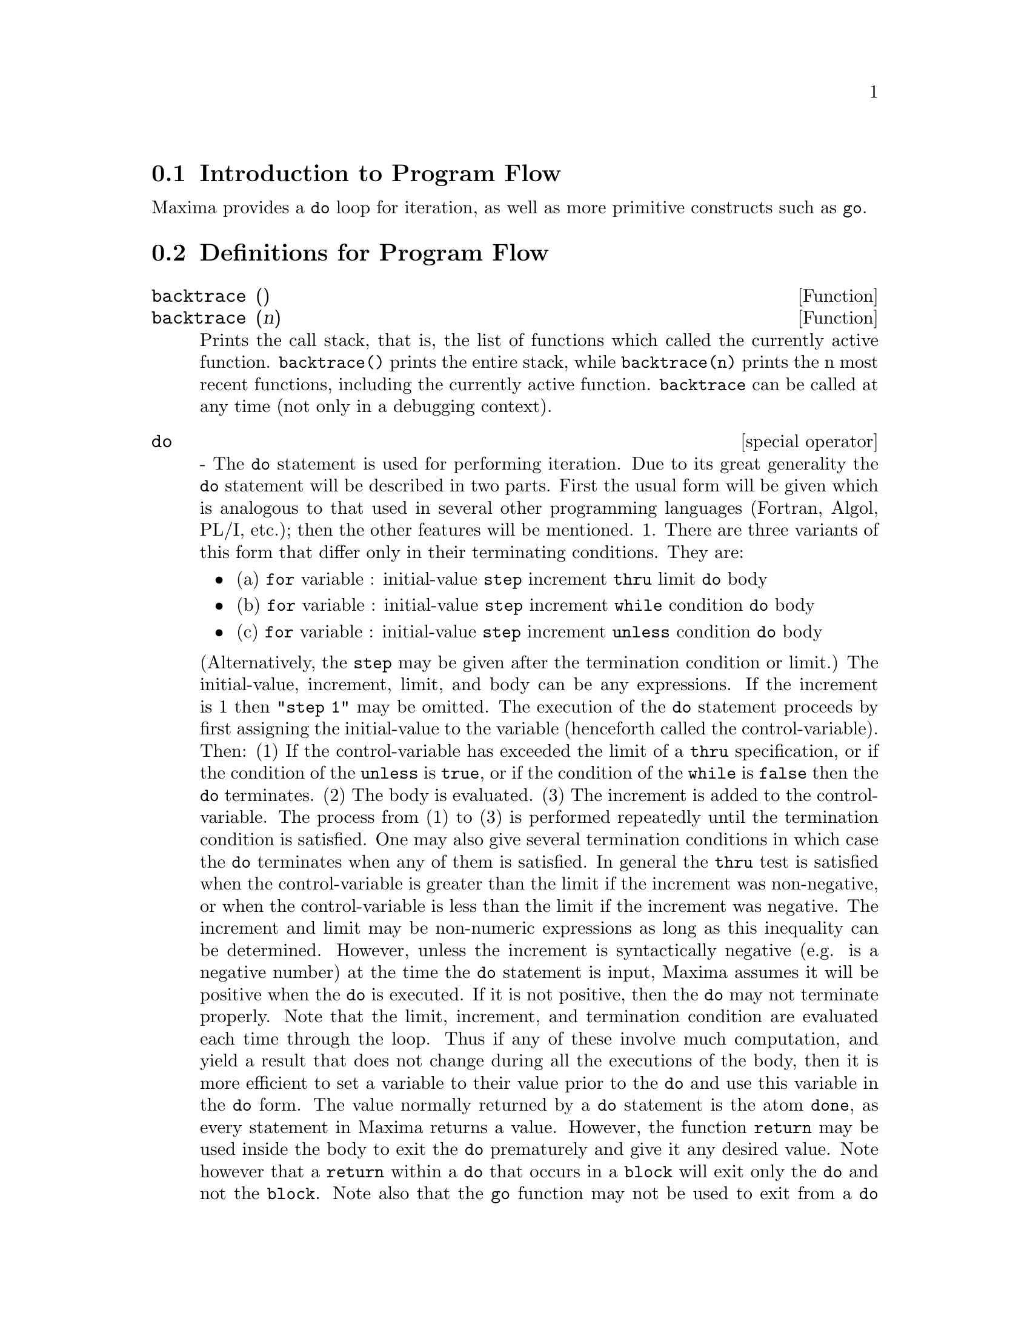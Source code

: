 @menu
* Introduction to Program Flow::  
* Definitions for Program Flow::  
@end menu

@node Introduction to Program Flow, Definitions for Program Flow, Program Flow, Program Flow
@section Introduction to Program Flow

Maxima provides a @code{do} loop for iteration, as well as more primitive
constructs such as @code{go}.

@c end concepts Program Flow
@node Definitions for Program Flow,  , Introduction to Program Flow, Program Flow
@section Definitions for Program Flow

@defun backtrace ()
@defunx backtrace (n)
Prints the call stack, that is, the list of functions which
called the currently active function. @code{backtrace()} prints the
entire stack, while @code{backtrace(n)} prints the n most recent 
functions, including the currently active function.
@code{backtrace} can be called at any time (not only in a debugging context).

@end defun

@deffn {special operator} do
 - The @code{do} statement is used for performing iteration.  Due to its
great generality the @code{do} statement will be described in two parts.
First the usual form will be given which is analogous to that used in
several other programming languages (Fortran, Algol, PL/I, etc.); then
the other features will be mentioned.
1.  There are three variants of this form that differ only in their
terminating conditions.  They are:
@itemize @bullet
@item
(a)  @code{for} variable : initial-value @code{step} increment
      @code{thru} limit @code{do} body
@item
(b)  @code{for} variable : initial-value @code{step} increment
      @code{while} condition @code{do} body
@item
(c)  @code{for} variable : initial-value @code{step} increment
      @code{unless} condition @code{do} body
@end itemize
(Alternatively, the @code{step} may be given after the termination condition
or limit.)
    The initial-value, increment, limit, and body can be any
expressions.  If the increment is 1 then "@code{step 1}" may be omitted.
    The execution of the @code{do} statement proceeds by first assigning the
initial-value to the variable (henceforth called the
control-variable). Then: (1) If the control-variable has exceeded the
limit of a @code{thru} specification, or if the condition of the @code{unless} is
@code{true}, or if the condition of the @code{while} is @code{false} then the @code{do}
terminates. (2) The body is evaluated.  (3) The increment is added to
the control-variable.  The process from (1) to (3) is performed
repeatedly until the termination condition is satisfied.  One may also
give several termination conditions in which case the @code{do} terminates
when any of them is satisfied.
    In general the @code{thru} test is satisfied when the control-variable is
greater than the limit if the increment was non-negative, or when the
control-variable is less than the limit if the increment was negative.
The increment and limit may be non-numeric expressions as long as this
inequality can be determined.  However, unless the increment is
syntactically negative (e.g. is a negative number) at the time the @code{do}
statement is input, Maxima assumes it will be positive when the @code{do} is
executed.  If it is not positive, then the @code{do} may not terminate
properly.
    Note that the limit, increment, and termination condition are
evaluated each time through the loop.  Thus if any of these involve
much computation, and yield a result that does not change during all
the executions of the body, then it is more efficient to set a
variable to their value prior to the @code{do} and use this variable in the
@code{do} form.
    The value normally returned by a @code{do} statement is the atom @code{done}, as
every statement in Maxima returns a value.  However, the function
@code{return} may be used inside the body to exit the @code{do} prematurely and give
it any desired value.  Note however that a @code{return} within a @code{do} that
occurs in a @code{block} will exit only the @code{do} and not the @code{block}.  Note also
that the @code{go} function may not be used to exit from a @code{do} into a
surrounding @code{block}.
    The control-variable is always local to the @code{do} and thus any
variable may be used without affecting the value of a variable with
the same name outside of the @code{do}.  The control-variable is unbound
after the @code{do} terminates.
@example
(%i1)   for a:-3 thru 26 step 7 do ldisplay(a)$
(%t1)          a = -3
(%t2)          a =  4
(%t3)          a = 11
(%t4)          a = 18
(%t5)          a = 25
@end example
The function @code{ldisplay} generates intermediate labels; @code{display} does not.
@example
(%i6)   s:0$
(%i7)   for i:1 while i<=10 do s:s+i;
(%o7)          done
(%i8)   s;
(%o8)          55
@end example
Note that the condition in %i7 is equivalent to @code{unless I > 10} and also
@code{thru 10}
@example
(%i9)   series:1$
(%i10)  term:exp(sin(x))$
(%i11)  for p:1 unless p>7 do
          (term:diff(term,x)/p,
          series:series+subst(x=0,term)*x^p)$
(%i12)   series;
                7    6     5    4    2
(%o12)          x    x     x    x    x
               -- - --- - -- - -- + -- + x + 1
               96   240   15   8    2
which gives 8 terms of the taylor series for e^sin(x).
(%i13) poly:0$
(%i14) for i:1 thru 5 do
        for j:i step -1 thru 1 do
           poly:poly+i*x^j$
(%i15) poly;
              5      4       3       2
(%o15)      5 x  + 9 x  + 12 x  + 14 x  + 15 x
(%i16) guess:-3.0$
(%i17) for i:1 thru 10 do (guess:subst(guess,x,.5*(x+10/x)),
         if abs(guess^2-10)<.00005 then return(guess));
(%o17)                  - 3.1622807
@end example

    This example computes the negative square root of 10 using the
Newton- Raphson iteration a maximum of 10 times.  Had the convergence
criterion not been met the value returned would have been @code{done}.
Additional Forms of the @code{do} Statement
    Instead of always adding a quantity to the control-variable one
may sometimes wish to change it in some other way for each iteration.
In this case one may use @code{next @var{expression}} instead of @code{step @var{increment}}.
This will cause the control-variable to be set to the
result of evaluating expression each time through the loop.
@example

(%i1)  for count:2 next 3*count thru 20
         do display(count)$
                    count = 2
                    count = 6
                    count = 18
@end example

    As an alternative to @code{for @var{variable}: @var{value} ...do...} the syntax
@code{for @var{variable} from @var{value} ...do...}  may be used.  This permits the
@code{from @var{value}} to be placed after the step or next value or after the
termination condition.  If @code{from @var{value}} is omitted then 1 is used as
the initial value.
    Sometimes one may be interested in performing an iteration where
the control-variable is never actually used.  It is thus permissible
to give only the termination conditions omitting the initialization
and updating information as in the following example to compute the
square-root of 5 using a poor initial guess.
@example
(%i1) x:1000;
(%i2)  thru 10 while x#0.0 do x:.5*(x+5.0/x)$
(%i3) x;
(%o3)               2.236068
@end example
    If it is desired one may even omit the termination conditions
entirely and just give @code{do @var{body}} which will continue to evaluate the
body indefinitely.  In this case the function @code{return} should be used to
terminate execution of the @code{do}.
@example
(%i1) newton(f,guess):=
  block([numer,y],
        local(df),
        numer:true,
        define(df(x),diff(f(x),x)),
        do (y:df(guess),
            if y=0.0 then error("derivative at:",guess," is zero."),
            guess:guess-f(guess)/y,
            if abs(f(guess))<5.0e-6 then return(guess)))$
(%i2) sqr(x):=x^2-5.0$
(%i3) newton(sqr,1000);
(%o3)                    2.236068
@end example
    (Note that @code{return}, when executed, causes the current value of
@code{guess} to be returned as the value of the @code{do}.  The @code{block} is exited and
this value of the @code{do} is returned as the value of the @code{block} because the
@code{do} is the last statement in the block.)
    One other form of the @code{do} is available in Maxima.  The syntax is:

@example
for variable in list [end-tests] do body
@end example
    The members of the list are any expressions which will
successively be assigned to the variable on each iteration of the
body.  The optional end-tests can be used to terminate execution of
the @code{do}; otherwise it will terminate when the list is exhausted or when
a @code{return} is executed in the body.  (In fact, list may be any
non-atomic expression, and successive parts are taken.)
@example

(%i1)  for f in [log, rho, atan] do ldisp(f(1))$
(%t1)                                  0
(%t2)                                rho(1)
                                     %pi
(%t3)                                 ---
                                      4
(%i4) ev(%t3,numer);
(%o4)                             0.78539816

@end example
@end deffn

@defun errcatch (expr_1, expr_2, ...)
evaluates its arguments one by one and
returns a list of the value of the last one if no error occurs.  If an
error occurs in the evaluation of any arguments, @code{errcatch} "catches"
the error and immediately returns [] (the empty list).  This function
is useful in @code{batch} files where one suspects an error might occur which
would otherwise have terminated the @code{batch} if the error weren't caught.

@end defun

@defvar errexp
 default: @code{errexp} When an error occurs in the course of a
computation, Maxima prints out an error message and terminates the
computation.  @code{errexp} is set to the offending expression and the
message "@code{errexp contains the offending expression}" is printed.  The
user can then type @code{errexp;} to see this and hopefully find the problem.

@end defvar

@defun error (arg_1, arg_2, ...)
will evaluate and print its arguments and
then will cause an error return to top level Maxima or to the nearest
enclosing @code{errcatch}.  This is useful for breaking out of nested
functions if an error condition is detected.
The variable @code{error} is set to a list describing the error, the first of
it being a string of text, and the rest the objects in question.
@code{errormsg();} is the preferred way to see the last error message.

@code{errorfun} - if set to the name of a function of no
arguments will cause that function to be executed whenever an error
occurs.  This is useful in @code{batch} files where the user may want his
Maxima killed or his terminal logged out if an error occurs.  In
these cases @code{errorfun} would be set to @code{quit} or @code{logout}.

@end defun

@defvar errorfun
 default: @code{false} - if set to the name of a function of no
arguments will cause that function to be executed whenever an error
occurs.  This is useful in @code{batch} files where the user may want his
Maxima killed or his terminal logged out if an error occurs.  In
these cases @code{errorfun} would be set to @code{quit} or @code{logout}.

@end defvar

@defun errormsg ()
reprints the last error message.  This is very helpful if
you are using a display console and the message has gone off the
screen.  The variable @code{error} is set to a list describing the error,
the first of it being a string of text, and the rest the objects in
question.
@code{ttyintfun:lambda([],errormsg(),print(""))$} will set up the user-interrupt
character (^U) to reprint the message.
@c ^U -- OBSOLETE

@end defun

@deffn {special operator} for
 - Used in iterations. See @code{do} for a description of
Maxima's iteration facilities.

@end deffn

@defun go (tag)
is used within a @code{block} to transfer control to the statement
of the block which is tagged with the argument to @code{go}.  To tag a
statement, precede it by an atomic argument as another statement in
the @code{block}.  For example:
@example
block([x],x:1,loop,x+1,...,go(loop),...)
@end example
.
The argument to @code{go} must be the name of a tag appearing in the same
@code{block}.  One cannot use @code{go} to transfer to tag in a @code{block} other than the
one containing the @code{go}.

@end defun

@deffn {special operator} if
 - The @code{if} statement is used for conditional execution.  The syntax
is:
@example
    if condition then expression1 else expression2.
@end example
The result of an @code{if} statement is expression1 if condition is true and
expression2 if it is false.  expression1 and expression2 are any
Maxima expressions (including nested @code{if} statements), and condition is
an expression which evaluates to @code{true} or @code{false} and is composed of
relational and logical operators which are as follows:
@example
 
Operator name       Symbol      Type
greater than        >           relational infix
equal to            = , equal   "  "
not equal to        #           "  "
less than           <           "  "
greater than        >=
  or equal to                   "  "
less than           <=
  or equal to                   "  "
and                 and         logical infix
or                  or          "  "
not                 not         logical prefix

@end example
@end deffn

@defun map (f, expr_1, expr_2, ...)
returns an expression whose leading operator
is the same as that of the expi but whose subparts are the results of
applying fn to the corresponding subparts of the expi.  Fn is either
the name of a function of n arguments (where n is the number of expi)
or is a @code{lambda} form of n arguments.
@code{maperror} - if @code{false} will cause all of the mapping functions to
(1) stop when they finish going down the shortest expi if not all of
the expi are of the same length and (2) apply fn to [exp1, exp2,...]
if the expi are not all the same type of object. If @code{maperror} is @code{true}
then an error message will be given in the above two instances.
One of the uses of this function is to @code{map} a function (e.g. @code{partfrac})
onto each term of a very large expression where it ordinarily wouldn't
be possible to use the function on the entire expression due to an
exhaustion of list storage space in the course of the computation.
@example
(%i1) map(f,x+a*y+b*z);
(%o1)                        f(b z) + f(a y) + f(x)
(%i2) map(lambda([u],partfrac(u,x)),x+1/(x^3+4*x^2+5*x+2));
                           1       1        1
(%o2)                     ----- - ----- + -------- + x
                         x + 2   x + 1          2
                                         (x + 1)
(%i3) map(ratsimp, x/(x^2+x)+(y^2+y)/y);
                                      1
(%o3)                            y + ----- + 1
                                    x + 1
(%i4) map("=",[a,b],[-0.5,3]);
(%o4)                          [a = - 0.5, b = 3]


@end example
@end defun

@defun mapatom (expr)
is @code{true} if and only if expr is treated by the mapping
routines as an "atom", a unit.  "Mapatoms" are atoms, numbers
(including rational numbers), and subscripted variables.

@end defun

@defvar maperror
 default: @code{true} - if @code{false} will cause all of the mapping
functions, for example
@example
map(f,expr_1,expr_2,...))
@end example
to (1) stop when they finish
going down the shortest expi if not all of the expi are of the same
length and (2) apply fn to [exp1, exp2,...] if the expi are not all
the same type of object.  If @code{maperror} is @code{true} then an error message
will be given in the above two instances.

@end defvar

@defun maplist (f, expr_1, expr_2, ...)
yields a list of the applications of fn
to the parts of the expi.  This differs from @code{map(f,expr_1,expr_2,...)}
which returns an expression with the same main operator as expi has
(except for simplifications and the case where @code{map} does an @code{apply}).  Fn
is of the same form as in @code{map}.

@end defun

@defvar prederror
 default: @code{true} - If @code{true}, an error message is signalled
whenever the predicate of an @code{if} statement or an @code{is} function fails to
evaluate to either @code{true} or @code{false}.  If @code{false}, @code{unknown} is returned
instead in this case.  The @code{prederror:false} mode is not supported in
translated code.

@end defvar

@defun return (value)
may be used to exit explicitly from a block, bringing
its argument.  See @code{block} for more information.

@end defun

@defun scanmap (function,exp)
recursively applies function to exp, in a "top
down" manner.  This is most useful when "complete" factorization is
desired, for example:
@example
(%i1) exp:(a^2+2*a+1)*y + x^2$
(%i2) scanmap(factor,exp);
                                    2      2
(%o2)                         (a + 1)  y + x
@end example

Note the way in which @code{scanmap} applies the given function @code{factor} to the
constituent subexpressions of exp; if another form of exp is presented
to @code{scanmap} then the result may be different.  Thus, %o2 is not
recovered when @code{scanmap} is applied to the expanded form of exp:
@example
(%i3) scanmap(factor,expand(exp));
                           2                  2
(%o3)                      a  y + 2 a y + y + x
@end example

Here is another example of the way in which @code{scanmap} recursively
applies a given function to all subexpressions, including exponents:
@example
(%i4) expr : u*v^(a*x+b) + c$
(%i5) scanmap('f, expr);
                    f(f(f(a) f(x)) + f(b))
(%o5) f(f(f(u) f(f(v)                      )) + f(c))
@end example
@code{scanmap(@var{function},@var{expression},bottomup)} applies function to exp in a
"bottom-up" manner.  E.g., for undefined @code{f},

@example
scanmap(f,a*x+b) ->
   f(a*x+b) -> f(f(a*x)+f(b)) -> f(f(f(a)*f(x))+f(b))
scanmap(f,a*x+b,bottomup) -> f(a)*f(x)+f(b)
    -> f(f(a)*f(x))+f(b) ->
     f(f(f(a)*f(x))+f(b))
@end example

In this case, you get the same answer both
ways.

@end defun

@defun throw (exp)
evaluates exp and throws the value back to the most recent
@code{catch}.  @code{throw} is used with @code{catch} as a structured nonlocal exit
mechanism.

@end defun

